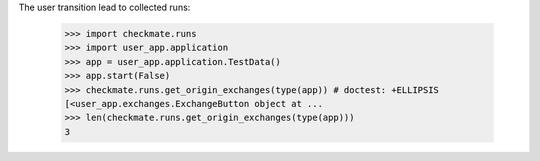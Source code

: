 The user transition lead to collected runs:

    >>> import checkmate.runs
    >>> import user_app.application
    >>> app = user_app.application.TestData()
    >>> app.start(False)
    >>> checkmate.runs.get_origin_exchanges(type(app)) # doctest: +ELLIPSIS
    [<user_app.exchanges.ExchangeButton object at ...
    >>> len(checkmate.runs.get_origin_exchanges(type(app)))
    3

